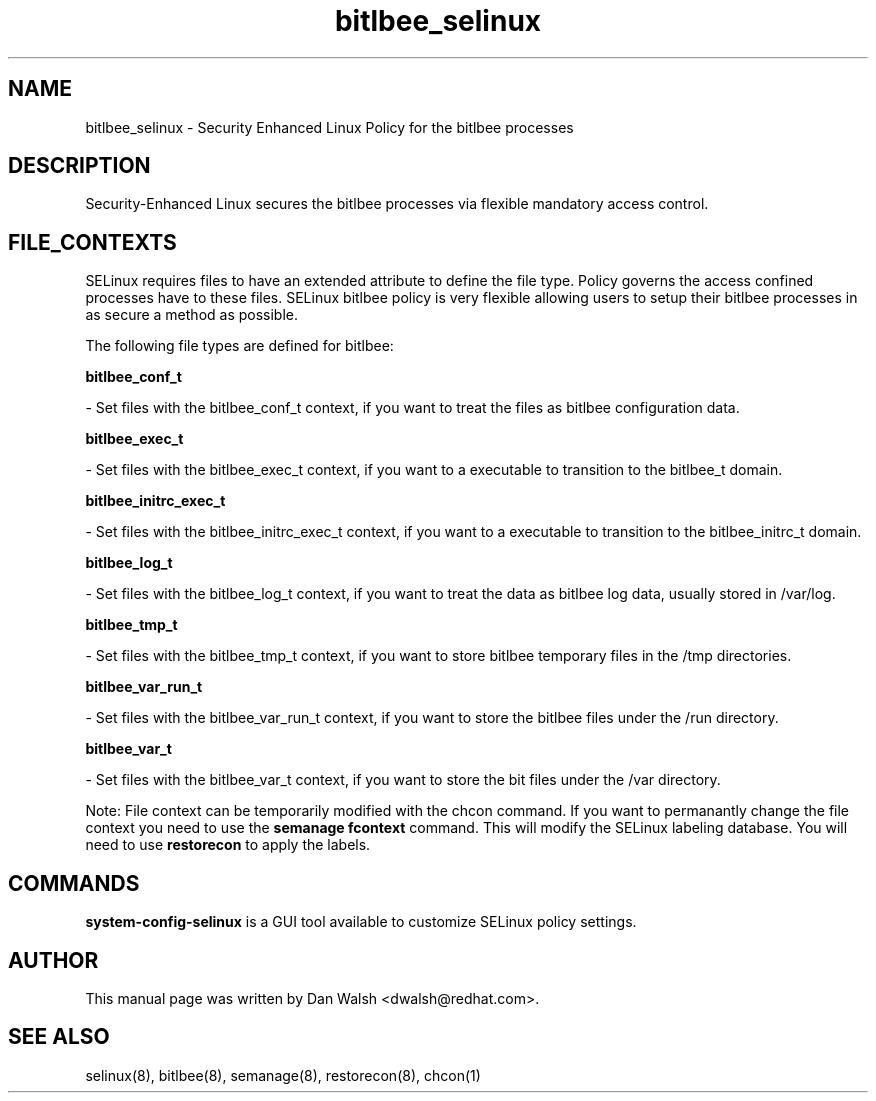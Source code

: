.TH  "bitlbee_selinux"  "8"  "16 Feb 2012" "dwalsh@redhat.com" "bitlbee Selinux Policy documentation"
.SH "NAME"
bitlbee_selinux \- Security Enhanced Linux Policy for the bitlbee processes
.SH "DESCRIPTION"

Security-Enhanced Linux secures the bitlbee processes via flexible mandatory access
control.  
.SH FILE_CONTEXTS
SELinux requires files to have an extended attribute to define the file type. 
Policy governs the access confined processes have to these files. 
SELinux bitlbee policy is very flexible allowing users to setup their bitlbee processes in as secure a method as possible.
.PP 
The following file types are defined for bitlbee:


.EX
.B bitlbee_conf_t 
.EE

- Set files with the bitlbee_conf_t context, if you want to treat the files as bitlbee configuration data.


.EX
.B bitlbee_exec_t 
.EE

- Set files with the bitlbee_exec_t context, if you want to a executable to transition to the bitlbee_t domain.


.EX
.B bitlbee_initrc_exec_t 
.EE

- Set files with the bitlbee_initrc_exec_t context, if you want to a executable to transition to the bitlbee_initrc_t domain.


.EX
.B bitlbee_log_t 
.EE

- Set files with the bitlbee_log_t context, if you want to treat the data as bitlbee log data, usually stored in /var/log.


.EX
.B bitlbee_tmp_t 
.EE

- Set files with the bitlbee_tmp_t context, if you want to store bitlbee temporary files in the /tmp directories.


.EX
.B bitlbee_var_run_t 
.EE

- Set files with the bitlbee_var_run_t context, if you want to store the bitlbee files under the /run directory.


.EX
.B bitlbee_var_t 
.EE

- Set files with the bitlbee_var_t context, if you want to store the bit files under the /var directory.

Note: File context can be temporarily modified with the chcon command.  If you want to permanantly change the file context you need to use the 
.B semanage fcontext 
command.  This will modify the SELinux labeling database.  You will need to use
.B restorecon
to apply the labels.

.SH "COMMANDS"

.PP
.B system-config-selinux 
is a GUI tool available to customize SELinux policy settings.

.SH AUTHOR	
This manual page was written by Dan Walsh <dwalsh@redhat.com>.

.SH "SEE ALSO"
selinux(8), bitlbee(8), semanage(8), restorecon(8), chcon(1)